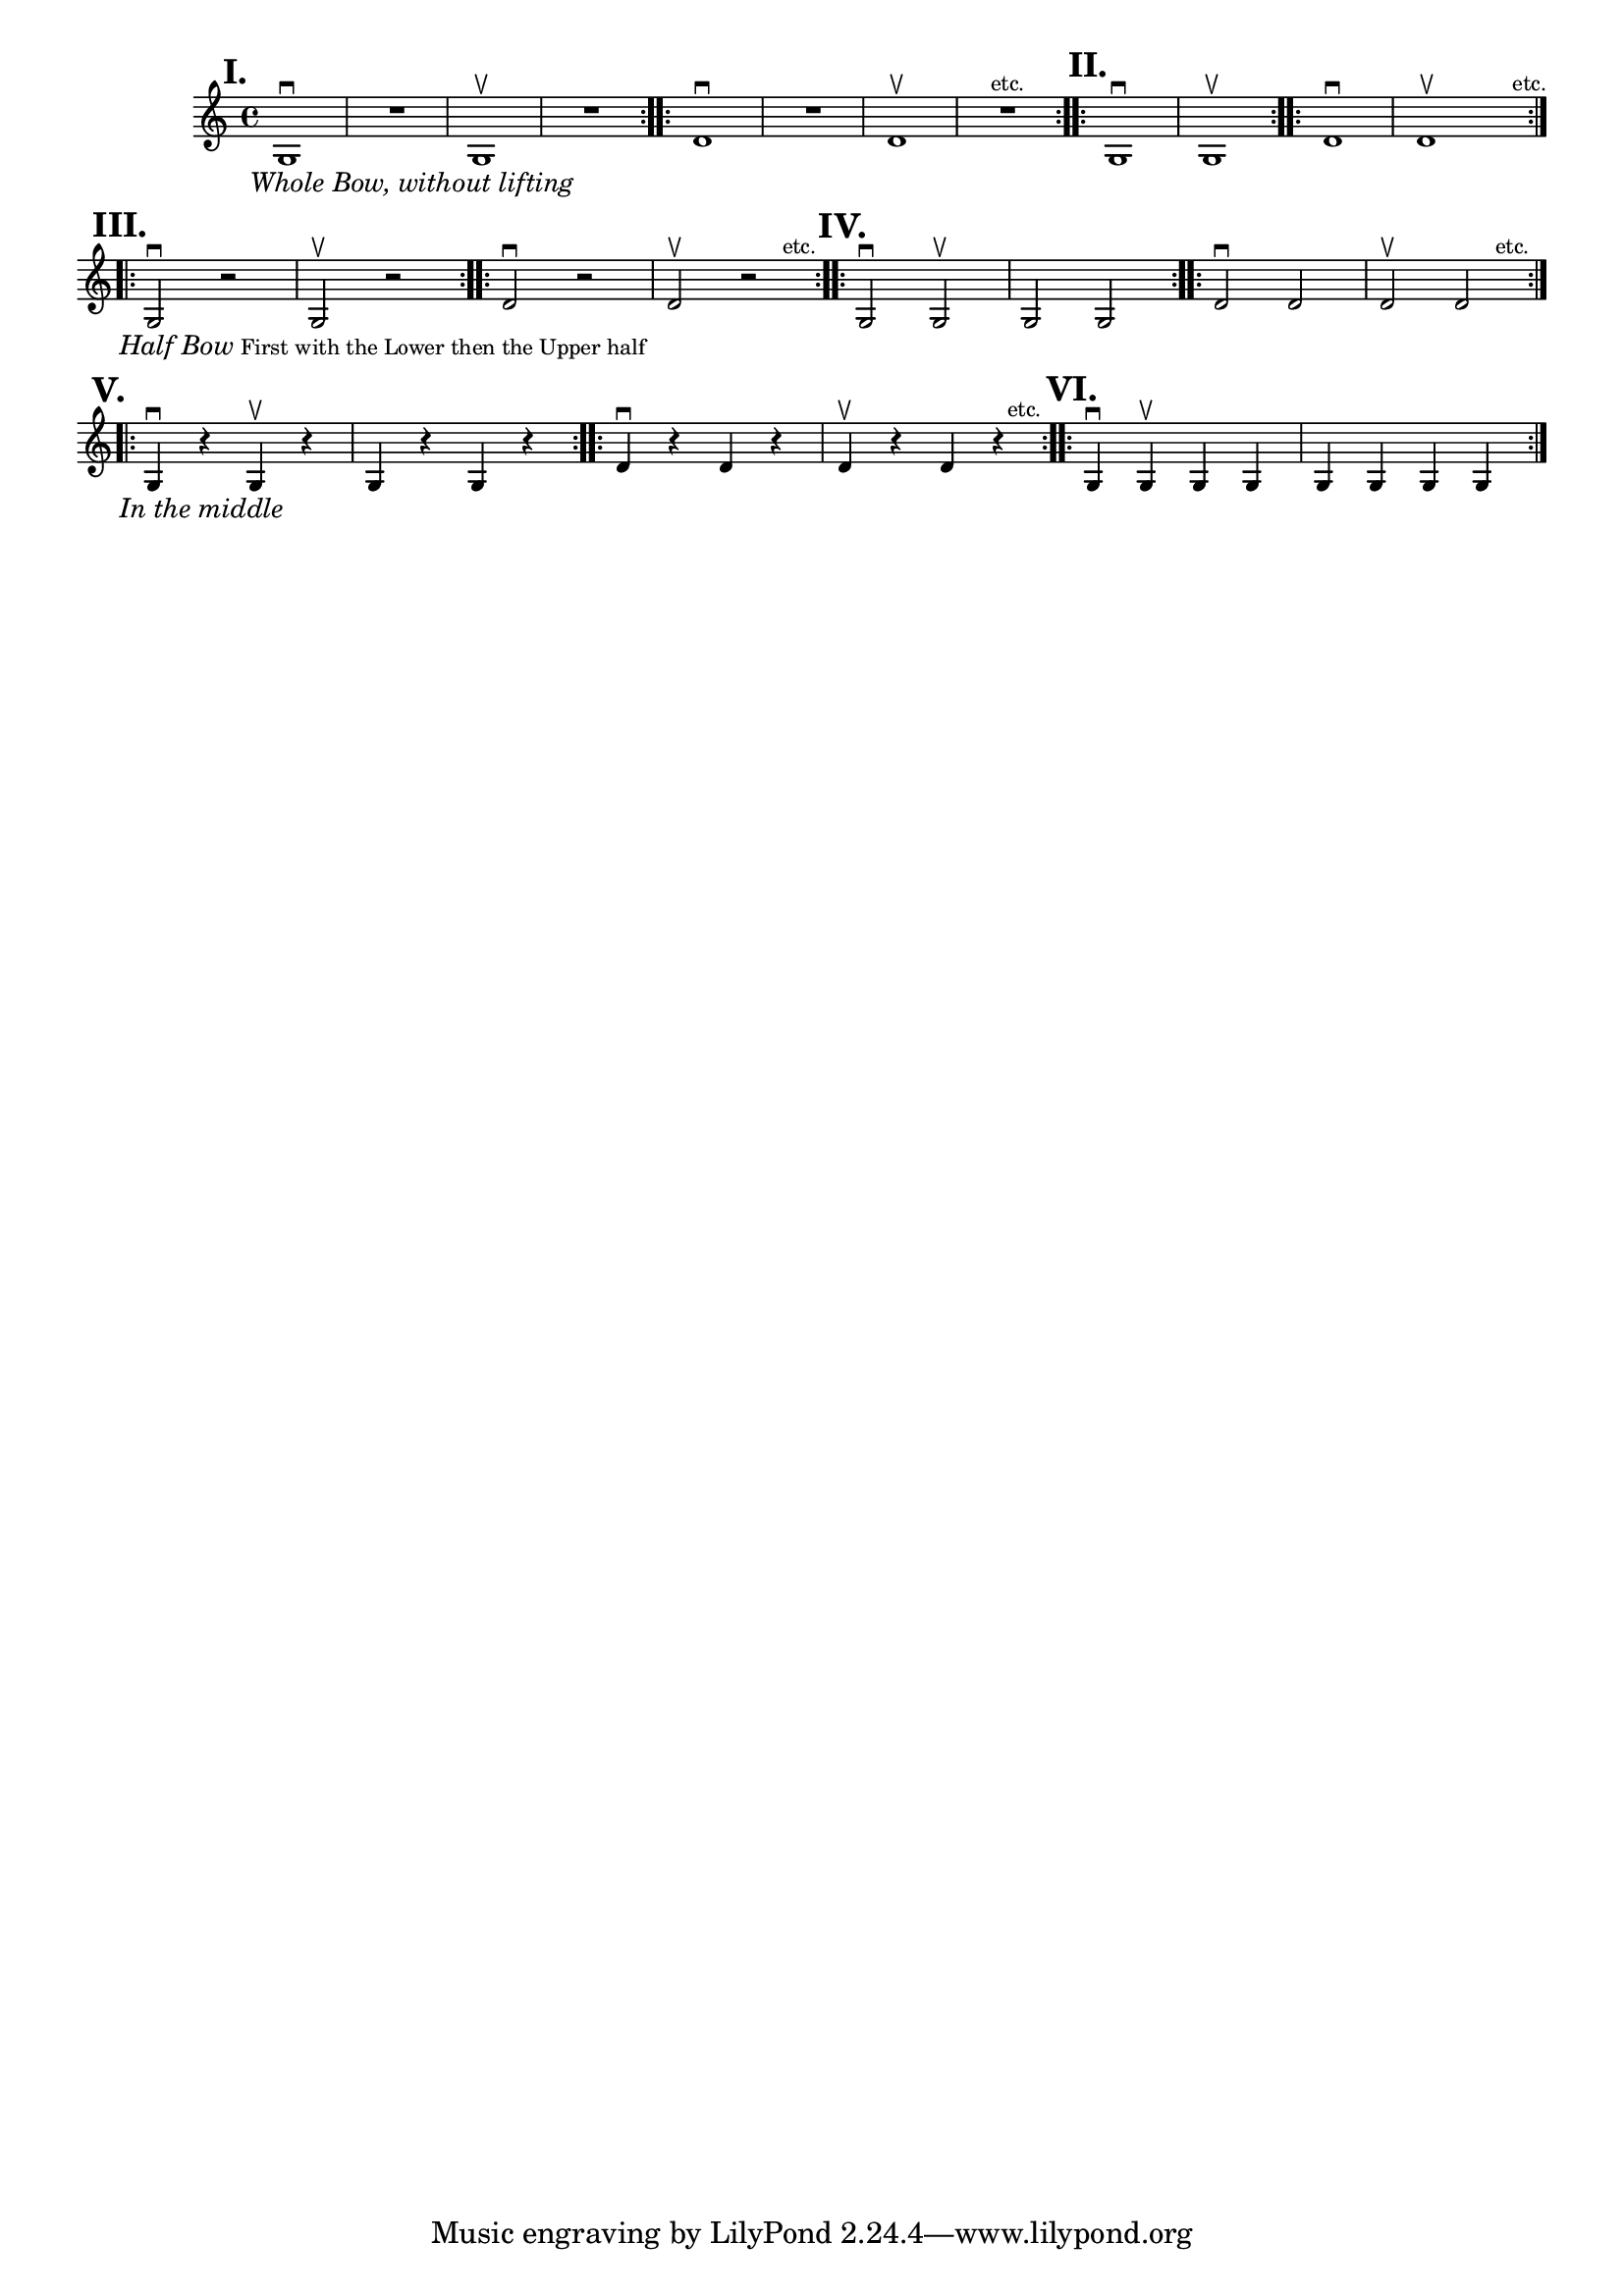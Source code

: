 \version "2.24.1"
\language "english"
\paper {
#'(set-paper-size "letter")
}

\score {
	\layout {
		\context {
			\Score
			\omit BarNumber
		}
	}
	\new Staff \with {
		\magnifyStaff #5/7
	}{
		\relative {
			\key c \major 
			\time 4/4
			\repeat volta 2 {
				g1 \downbow ^\markup \translate #'(-4 . 0) \large \bold "I." _\markup \translate #'(-2 . 0) \small \italic "Whole Bow, without lifting" |
				R1 |
				g1 \upbow |
				R1 |
			}
			\repeat volta 2 {
				d'1 \downbow |
				R1 |
				d1 \upbow |
				R1 ^\markup \translate #'(10 . 0) "etc." |
			}
			\repeat volta 2 {
				g,1 \downbow ^\markup \translate #'(-3 . 0) \large \bold "II."  |
				g1 \upbow 
			}
			\repeat volta 2 {
				d'1 \downbow |
				d1 \upbow  ^\markup \translate #'(7 . 0) "etc." 
				\break
			}
			\repeat volta 2 {
			g,2 \downbow ^\markup \translate #'(-4 . 0) \large \bold "III." 
				_\markup { 
				\translate #'(-2 . 0) \small \italic  \line { "Half Bow" } \line { "First with the Lower then the Upper half"  }
				} 
				r2 |
				g2 \upbow r2 |
			}
			\repeat volta 2 {
				d'2 \downbow  r2|
				d2 \upbow r2 ^\markup \translate #'(3 . 0) "etc." 
			}
			\repeat volta 2 {
				g,2 \downbow ^\markup \translate #'(-3 . 0) \large \bold "IV."  g2 \upbow |
				g2 g2
			}
			\repeat volta 2 {
				d'2 \downbow d2 |
				d2 \upbow  d2 ^\markup \translate #'(3 . 0) "etc." 
				\break
			}
			\repeat volta 2 {
				g,4 \downbow ^\markup \translate #'(-4 . 0) \large \bold "V." _\markup \translate #'(-2 . 0) \small \italic "In the middle"  r4 g4 \upbow r4 |
				g4 r4 g4 r4 |
			}
			\repeat volta 2 {
				d'4 \downbow  r4 d4 r4 |
				d4 \upbow r4 d4 r4 ^\markup \translate #'(1 . 0) "etc." 
			}
			\repeat volta 2 {
				g,4 \downbow ^\markup \translate #'(-3 . 0) \large \bold "VI."  g \upbow g g |
				g4 g g g |
			}
		}
	}
}
